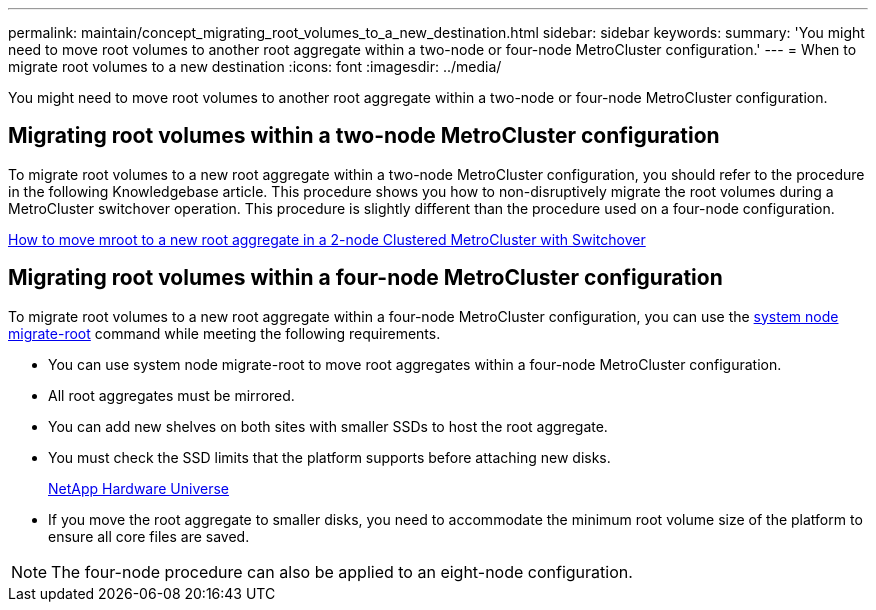 ---
permalink: maintain/concept_migrating_root_volumes_to_a_new_destination.html
sidebar: sidebar
keywords: 
summary: 'You might need to move root volumes to another root aggregate within a two-node or four-node MetroCluster configuration.'
---
= When to migrate root volumes to a new destination
:icons: font
:imagesdir: ../media/

[.lead]
You might need to move root volumes to another root aggregate within a two-node or four-node MetroCluster configuration.

== Migrating root volumes within a two-node MetroCluster configuration

To migrate root volumes to a new root aggregate within a two-node MetroCluster configuration, you should refer to the procedure in the following Knowledgebase article. This procedure shows you how to non-disruptively migrate the root volumes during a MetroCluster switchover operation. This procedure is slightly different than the procedure used on a four-node configuration.

https://kb.netapp.com/Advice_and_Troubleshooting/Data_Protection_and_Security/MetroCluster/How_to_move_mroot_to_a_new_root_aggregate_in_a_2-node_Clustered_MetroCluster_with_Switchover[How to move mroot to a new root aggregate in a 2-node Clustered MetroCluster with Switchover]

== Migrating root volumes within a four-node MetroCluster configuration

To migrate root volumes to a new root aggregate within a four-node MetroCluster configuration, you can use the http://docs.netapp.com/ontap-9/topic/com.netapp.doc.dot-cm-cmpr-930/system%5F%5Fnode%5F%5Fmigrate-root.html[system node migrate-root] command while meeting the following requirements.

* You can use system node migrate-root to move root aggregates within a four-node MetroCluster configuration.
* All root aggregates must be mirrored.
* You can add new shelves on both sites with smaller SSDs to host the root aggregate.
* You must check the SSD limits that the platform supports before attaching new disks.
+
https://hwu.netapp.com[NetApp Hardware Universe]

* If you move the root aggregate to smaller disks, you need to accommodate the minimum root volume size of the platform to ensure all core files are saved.

NOTE: The four-node procedure can also be applied to an eight-node configuration.

